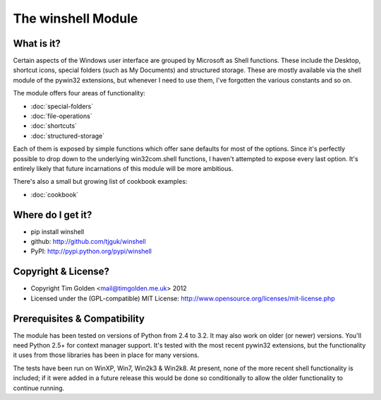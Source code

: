 The winshell Module
*******************

What is it?
-----------

Certain aspects of the Windows user interface are grouped by
Microsoft as Shell functions. These include the Desktop, shortcut
icons, special folders (such as My Documents) and structured storage.
These are mostly available via the shell module of the pywin32
extensions, but whenever I need to use them, I've forgotten the
various constants and so on.

The module offers four areas of functionality:

* :doc:`special-folders`
* :doc:`file-operations`
* :doc:`shortcuts`
* :doc:`structured-storage`

Each of them is exposed by simple functions which offer sane defaults
for most of the options. Since it's perfectly possible to drop down to
the underlying win32com.shell functions, I haven't attempted to expose
every last option. It's entirely likely that future incarnations of this
module will be more ambitious.

There's also a small but growing list of cookbook examples:

* :doc:`cookbook`


Where do I get it?
------------------

* pip install winshell
* github: http://github.com/tjguk/winshell
* PyPI: http://pypi.python.org/pypi/winshell


Copyright & License?
--------------------

* Copyright Tim Golden <mail@timgolden.me.uk> 2012

* Licensed under the (GPL-compatible) MIT License:
  http://www.opensource.org/licenses/mit-license.php


Prerequisites & Compatibility
-----------------------------

The module has been tested on versions of Python from 2.4 to 3.2. It may also work
on older (or newer) versions. You'll need Python 2.5+ for context manager support.
It's tested with the most recent pywin32 extensions, but the functionality
it uses from those libraries has been in place for many versions.

The tests have been run on WinXP, Win7, Win2k3 & Win2k8. At present, none of
the more recent shell functionality is included; if it were added in a future
release this would be done so conditionally to allow the older functionality
to continue running.